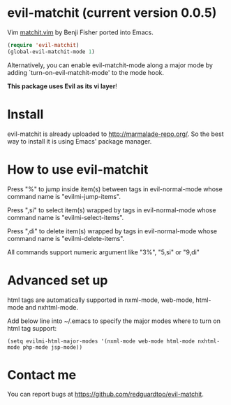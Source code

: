 * evil-matchit (current version 0.0.5)

Vim [[http://www.vim.org/scripts/script.php?script_id=39][matchit.vim]] by Benji Fisher ported into Emacs.

#+BEGIN_SRC lisp
(require 'evil-matchit)
(global-evil-matchit-mode 1)
#+END_SRC

Alternatively, you can enable evil-matchit-mode along a major mode by adding `turn-on-evil-matchit-mode' to the mode hook.

*This package uses Evil as its vi layer*!

* Install
evil-matchit is already uploaded to [[http://marmalade-repo.org/]]. So the best way to install it is using Emacs' package manager.

* How to use evil-matchit
Press "%" to jump inside item(s) between tags in evil-normal-mode whose command name is "evilmi-jump-items".

Press ",si" to select item(s) wrapped by tags in evil-normal-mode whose command name is "evilmi-select-items".

Press ",di" to delete item(s) wrapped by tags in evil-normal-mode whose command name is "evilmi-delete-items".

All commands support numeric argument like "3%", "5,si" or "9,di"

* Advanced set up
html tags are automatically supported in nxml-mode, web-mode, html-mode and nxhtml-mode.

Add below line into ~/.emacs to specify the major modes where to turn on html tag support:
#+BEGIN_SRC elisp
(setq evilmi-html-major-modes '(nxml-mode web-mode html-mode nxhtml-mode php-mode jsp-mode))
#+END_SRC

* Contact me
You can report bugs at [[https://github.com/redguardtoo/evil-matchit]].
